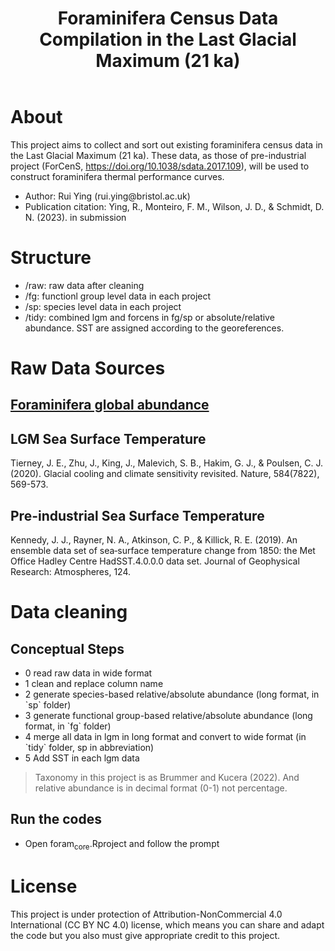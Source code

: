 #+TITLE: Foraminifera Census Data Compilation in the Last Glacial Maximum (21 ka)

 [[https://img.shields.io/badge/License-CC_BY--NC_4.0-lightgrey.svg]]

* About

This project aims to collect and sort out existing foraminifera census data in the Last Glacial Maximum (21 ka). These data, as those of pre-industrial project (ForCenS, https://doi.org/10.1038/sdata.2017.109), will be used to construct foraminifera thermal performance curves. 
+ Author: Rui Ying (rui.ying@bristol.ac.uk)
+ Publication citation: Ying, R., Monteiro, F. M., Wilson, J. D., & Schmidt, D. N. (2023). in submission

* Structure
+ /raw: raw data after cleaning
+ /fg: functionl group level data in each project
+ /sp: species level data in each project
+ /tidy: combined lgm and forcens in fg/sp or absolute/relative abundance. SST are assigned according to the georeferences.

* Raw Data Sources
** [[file:raw/RAEDME.txt][Foraminifera global abundance]]
** LGM Sea Surface Temperature

Tierney, J. E., Zhu, J., King, J., Malevich, S. B., Hakim, G. J., & Poulsen, C. J. (2020). Glacial cooling and climate sensitivity revisited. Nature, 584(7822), 569-573.

** Pre-industrial Sea Surface Temperature
Kennedy, J. J., Rayner, N. A., Atkinson, C. P., & Killick, R. E. (2019). An ensemble data set of sea‐surface temperature change from 1850: the Met Office Hadley Centre HadSST.4.0.0.0 data set. Journal of Geophysical Research: Atmospheres, 124.

* Data cleaning
** Conceptual Steps
+ 0 read raw data in wide format
+ 1 clean and replace column name
+ 2 generate species-based relative/absolute abundance (long format, in `sp` folder)
+ 3 generate functional group-based relative/absolute abundance (long format, in `fg` folder)
+ 4 merge all data in lgm in long format and convert to wide format (in `tidy` folder, sp in abbreviation)
+ 5 Add SST in each lgm data

#+BEGIN_QUOTE
Taxonomy in this project is as Brummer and Kucera (2022). And relative abundance is in decimal format (0-1) not percentage.
#+END_QUOTE
** Run the codes
+ Open foram_core.Rproject and follow the prompt

* License
This project is under protection of Attribution-NonCommercial 4.0 International (CC BY NC 4.0) license, which means you can share and adapt the code but you also must give appropriate credit to this project.

